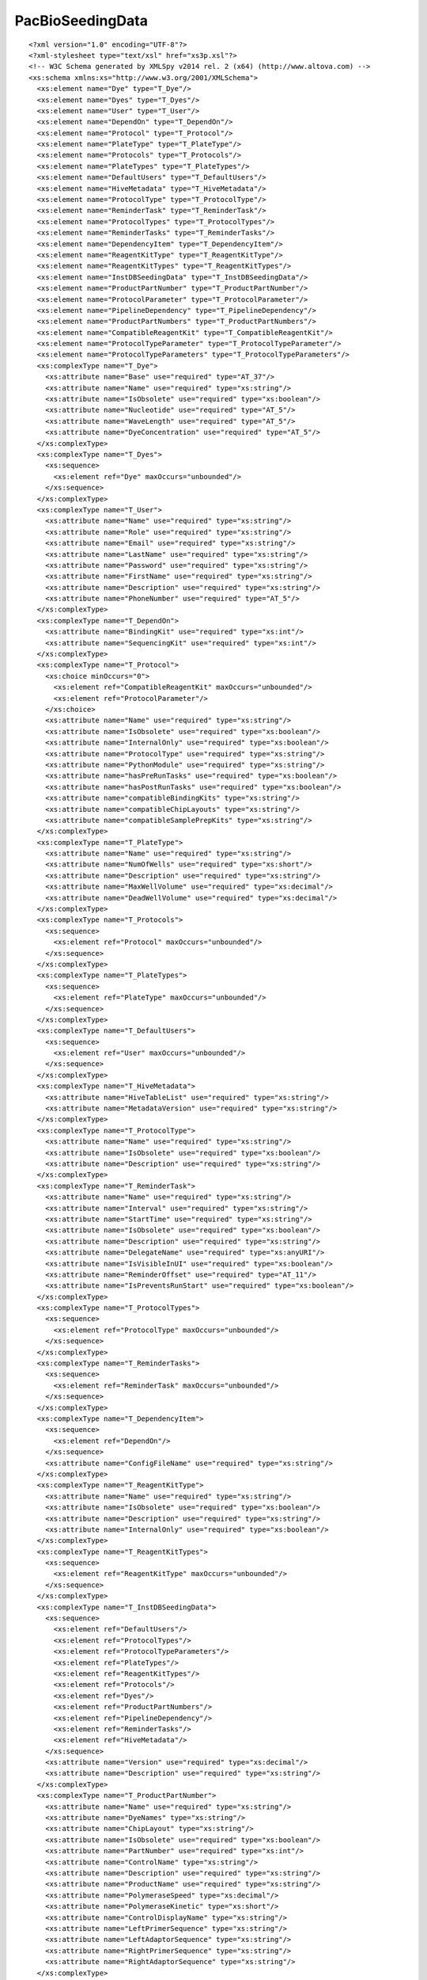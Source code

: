============================
PacBioSeedingData
============================

::

  <?xml version="1.0" encoding="UTF-8"?>
  <?xml-stylesheet type="text/xsl" href="xs3p.xsl"?>
  <!-- W3C Schema generated by XMLSpy v2014 rel. 2 (x64) (http://www.altova.com) -->
  <xs:schema xmlns:xs="http://www.w3.org/2001/XMLSchema">
    <xs:element name="Dye" type="T_Dye"/>
    <xs:element name="Dyes" type="T_Dyes"/>
    <xs:element name="User" type="T_User"/>
    <xs:element name="DependOn" type="T_DependOn"/>
    <xs:element name="Protocol" type="T_Protocol"/>
    <xs:element name="PlateType" type="T_PlateType"/>
    <xs:element name="Protocols" type="T_Protocols"/>
    <xs:element name="PlateTypes" type="T_PlateTypes"/>
    <xs:element name="DefaultUsers" type="T_DefaultUsers"/>
    <xs:element name="HiveMetadata" type="T_HiveMetadata"/>
    <xs:element name="ProtocolType" type="T_ProtocolType"/>
    <xs:element name="ReminderTask" type="T_ReminderTask"/>
    <xs:element name="ProtocolTypes" type="T_ProtocolTypes"/>
    <xs:element name="ReminderTasks" type="T_ReminderTasks"/>
    <xs:element name="DependencyItem" type="T_DependencyItem"/>
    <xs:element name="ReagentKitType" type="T_ReagentKitType"/>
    <xs:element name="ReagentKitTypes" type="T_ReagentKitTypes"/>
    <xs:element name="InstDBSeedingData" type="T_InstDBSeedingData"/>
    <xs:element name="ProductPartNumber" type="T_ProductPartNumber"/>
    <xs:element name="ProtocolParameter" type="T_ProtocolParameter"/>
    <xs:element name="PipelineDependency" type="T_PipelineDependency"/>
    <xs:element name="ProductPartNumbers" type="T_ProductPartNumbers"/>
    <xs:element name="CompatibleReagentKit" type="T_CompatibleReagentKit"/>
    <xs:element name="ProtocolTypeParameter" type="T_ProtocolTypeParameter"/>
    <xs:element name="ProtocolTypeParameters" type="T_ProtocolTypeParameters"/>
    <xs:complexType name="T_Dye">
      <xs:attribute name="Base" use="required" type="AT_37"/>
      <xs:attribute name="Name" use="required" type="xs:string"/>
      <xs:attribute name="IsObsolete" use="required" type="xs:boolean"/>
      <xs:attribute name="Nucleotide" use="required" type="AT_5"/>
      <xs:attribute name="WaveLength" use="required" type="AT_5"/>
      <xs:attribute name="DyeConcentration" use="required" type="AT_5"/>
    </xs:complexType>
    <xs:complexType name="T_Dyes">
      <xs:sequence>
        <xs:element ref="Dye" maxOccurs="unbounded"/>
      </xs:sequence>
    </xs:complexType>
    <xs:complexType name="T_User">
      <xs:attribute name="Name" use="required" type="xs:string"/>
      <xs:attribute name="Role" use="required" type="xs:string"/>
      <xs:attribute name="Email" use="required" type="xs:string"/>
      <xs:attribute name="LastName" use="required" type="xs:string"/>
      <xs:attribute name="Password" use="required" type="xs:string"/>
      <xs:attribute name="FirstName" use="required" type="xs:string"/>
      <xs:attribute name="Description" use="required" type="xs:string"/>
      <xs:attribute name="PhoneNumber" use="required" type="AT_5"/>
    </xs:complexType>
    <xs:complexType name="T_DependOn">
      <xs:attribute name="BindingKit" use="required" type="xs:int"/>
      <xs:attribute name="SequencingKit" use="required" type="xs:int"/>
    </xs:complexType>
    <xs:complexType name="T_Protocol">
      <xs:choice minOccurs="0">
        <xs:element ref="CompatibleReagentKit" maxOccurs="unbounded"/>
        <xs:element ref="ProtocolParameter"/>
      </xs:choice>
      <xs:attribute name="Name" use="required" type="xs:string"/>
      <xs:attribute name="IsObsolete" use="required" type="xs:boolean"/>
      <xs:attribute name="InternalOnly" use="required" type="xs:boolean"/>
      <xs:attribute name="ProtocolType" use="required" type="xs:string"/>
      <xs:attribute name="PythonModule" use="required" type="xs:string"/>
      <xs:attribute name="hasPreRunTasks" use="required" type="xs:boolean"/>
      <xs:attribute name="hasPostRunTasks" use="required" type="xs:boolean"/>
      <xs:attribute name="compatibleBindingKits" type="xs:string"/>
      <xs:attribute name="compatibleChipLayouts" type="xs:string"/>
      <xs:attribute name="compatibleSamplePrepKits" type="xs:string"/>
    </xs:complexType>
    <xs:complexType name="T_PlateType">
      <xs:attribute name="Name" use="required" type="xs:string"/>
      <xs:attribute name="NumOfWells" use="required" type="xs:short"/>
      <xs:attribute name="Description" use="required" type="xs:string"/>
      <xs:attribute name="MaxWellVolume" use="required" type="xs:decimal"/>
      <xs:attribute name="DeadWellVolume" use="required" type="xs:decimal"/>
    </xs:complexType>
    <xs:complexType name="T_Protocols">
      <xs:sequence>
        <xs:element ref="Protocol" maxOccurs="unbounded"/>
      </xs:sequence>
    </xs:complexType>
    <xs:complexType name="T_PlateTypes">
      <xs:sequence>
        <xs:element ref="PlateType" maxOccurs="unbounded"/>
      </xs:sequence>
    </xs:complexType>
    <xs:complexType name="T_DefaultUsers">
      <xs:sequence>
        <xs:element ref="User" maxOccurs="unbounded"/>
      </xs:sequence>
    </xs:complexType>
    <xs:complexType name="T_HiveMetadata">
      <xs:attribute name="HiveTableList" use="required" type="xs:string"/>
      <xs:attribute name="MetadataVersion" use="required" type="xs:string"/>
    </xs:complexType>
    <xs:complexType name="T_ProtocolType">
      <xs:attribute name="Name" use="required" type="xs:string"/>
      <xs:attribute name="IsObsolete" use="required" type="xs:boolean"/>
      <xs:attribute name="Description" use="required" type="xs:string"/>
    </xs:complexType>
    <xs:complexType name="T_ReminderTask">
      <xs:attribute name="Name" use="required" type="xs:string"/>
      <xs:attribute name="Interval" use="required" type="xs:string"/>
      <xs:attribute name="StartTime" use="required" type="xs:string"/>
      <xs:attribute name="IsObsolete" use="required" type="xs:boolean"/>
      <xs:attribute name="Description" use="required" type="xs:string"/>
      <xs:attribute name="DelegateName" use="required" type="xs:anyURI"/>
      <xs:attribute name="IsVisibleInUI" use="required" type="xs:boolean"/>
      <xs:attribute name="ReminderOffset" use="required" type="AT_11"/>
      <xs:attribute name="IsPreventsRunStart" use="required" type="xs:boolean"/>
    </xs:complexType>
    <xs:complexType name="T_ProtocolTypes">
      <xs:sequence>
        <xs:element ref="ProtocolType" maxOccurs="unbounded"/>
      </xs:sequence>
    </xs:complexType>
    <xs:complexType name="T_ReminderTasks">
      <xs:sequence>
        <xs:element ref="ReminderTask" maxOccurs="unbounded"/>
      </xs:sequence>
    </xs:complexType>
    <xs:complexType name="T_DependencyItem">
      <xs:sequence>
        <xs:element ref="DependOn"/>
      </xs:sequence>
      <xs:attribute name="ConfigFileName" use="required" type="xs:string"/>
    </xs:complexType>
    <xs:complexType name="T_ReagentKitType">
      <xs:attribute name="Name" use="required" type="xs:string"/>
      <xs:attribute name="IsObsolete" use="required" type="xs:boolean"/>
      <xs:attribute name="Description" use="required" type="xs:string"/>
      <xs:attribute name="InternalOnly" use="required" type="xs:boolean"/>
    </xs:complexType>
    <xs:complexType name="T_ReagentKitTypes">
      <xs:sequence>
        <xs:element ref="ReagentKitType" maxOccurs="unbounded"/>
      </xs:sequence>
    </xs:complexType>
    <xs:complexType name="T_InstDBSeedingData">
      <xs:sequence>
        <xs:element ref="DefaultUsers"/>
        <xs:element ref="ProtocolTypes"/>
        <xs:element ref="ProtocolTypeParameters"/>
        <xs:element ref="PlateTypes"/>
        <xs:element ref="ReagentKitTypes"/>
        <xs:element ref="Protocols"/>
        <xs:element ref="Dyes"/>
        <xs:element ref="ProductPartNumbers"/>
        <xs:element ref="PipelineDependency"/>
        <xs:element ref="ReminderTasks"/>
        <xs:element ref="HiveMetadata"/>
      </xs:sequence>
      <xs:attribute name="Version" use="required" type="xs:decimal"/>
      <xs:attribute name="Description" use="required" type="xs:string"/>
    </xs:complexType>
    <xs:complexType name="T_ProductPartNumber">
      <xs:attribute name="Name" use="required" type="xs:string"/>
      <xs:attribute name="DyeNames" type="xs:string"/>
      <xs:attribute name="ChipLayout" type="xs:string"/>
      <xs:attribute name="IsObsolete" use="required" type="xs:boolean"/>
      <xs:attribute name="PartNumber" use="required" type="xs:int"/>
      <xs:attribute name="ControlName" type="xs:string"/>
      <xs:attribute name="Description" use="required" type="xs:string"/>
      <xs:attribute name="ProductName" use="required" type="xs:string"/>
      <xs:attribute name="PolymeraseSpeed" type="xs:decimal"/>
      <xs:attribute name="PolymeraseKinetic" type="xs:short"/>
      <xs:attribute name="ControlDisplayName" type="xs:string"/>
      <xs:attribute name="LeftPrimerSequence" type="xs:string"/>
      <xs:attribute name="LeftAdaptorSequence" type="xs:string"/>
      <xs:attribute name="RightPrimerSequence" type="xs:string"/>
      <xs:attribute name="RightAdaptorSequence" type="xs:string"/>
    </xs:complexType>
    <xs:complexType name="T_ProtocolParameter">
      <xs:attribute name="Name" use="required" type="xs:string"/>
      <xs:attribute name="Value" use="required" type="xs:string"/>
      <xs:attribute name="ValueType" use="required" type="xs:string"/>
    </xs:complexType>
    <xs:complexType name="T_PipelineDependency">
      <xs:sequence>
        <xs:element ref="DependencyItem" maxOccurs="unbounded"/>
      </xs:sequence>
    </xs:complexType>
    <xs:complexType name="T_ProductPartNumbers">
      <xs:sequence>
        <xs:element ref="ProductPartNumber" maxOccurs="unbounded"/>
      </xs:sequence>
    </xs:complexType>
    <xs:complexType name="T_CompatibleReagentKit">
      <xs:attribute name="PPN" use="required" type="xs:int"/>
      <xs:attribute name="MixingProtocol" use="required" type="xs:string"/>
    </xs:complexType>
    <xs:complexType name="T_ProtocolTypeParameter">
      <xs:attribute name="Name" use="required" type="xs:string"/>
      <xs:attribute name="MethodName" use="required" type="xs:string"/>
      <xs:attribute name="PythonModule" use="required" type="xs:string"/>
      <xs:attribute name="ProtocolTypes" use="required" type="xs:string"/>
    </xs:complexType>
    <xs:complexType name="T_ProtocolTypeParameters">
      <xs:sequence>
        <xs:element ref="ProtocolTypeParameter" maxOccurs="unbounded"/>
      </xs:sequence>
    </xs:complexType>
    <xs:simpleType name="AT_5">
      <xs:restriction base="xs:string">
        <xs:enumeration value=""/>
      </xs:restriction>
    </xs:simpleType>
    <xs:simpleType name="AT_11">
      <xs:restriction base="xs:byte">
        <xs:enumeration value="0"/>
      </xs:restriction>
    </xs:simpleType>
    <xs:simpleType name="AT_37">
      <xs:restriction base="xs:string">
        <xs:enumeration value="A"/>
        <xs:enumeration value="C"/>
        <xs:enumeration value="G"/>
        <xs:enumeration value="T"/>
      </xs:restriction>
    </xs:simpleType>
  </xs:schema>
